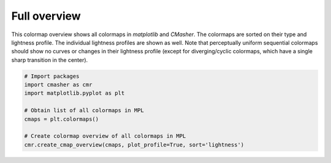 Full overview
=============
This colormap overview shows all colormaps in *matplotlib* and *CMasher*.
The colormaps are sorted on their type and lightness profile.
The individual lightness profiles are shown as well.
Note that perceptually uniform sequential colormaps should show no curves or changes in their lightness profile (except for diverging/cyclic colormaps, which have a single sharp transition in the center).

.. image:: ../images/mpl_cmaps.png
    :alt: Colormap overview of all colormaps in *matplotlib* and *CMasher*.
    :width: 100%
    :align: center

.. code:: python

    # Import packages
    import cmasher as cmr
    import matplotlib.pyplot as plt

    # Obtain list of all colormaps in MPL
    cmaps = plt.colormaps()

    # Create colormap overview of all colormaps in MPL
    cmr.create_cmap_overview(cmaps, plot_profile=True, sort='lightness')
